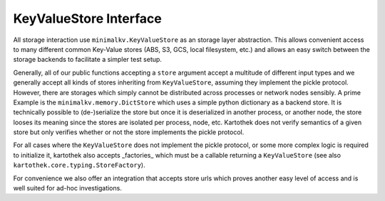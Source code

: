 .. _store_interface:

=======================
KeyValueStore Interface
=======================

All storage interaction use ``minimalkv.KeyValueStore`` as an storage layer
abstraction. This allows convenient access to many different common Key-Value
stores (ABS, S3, GCS, local filesystem, etc.) and allows an easy switch between
the storage backends to facilitate a simpler test setup.

Generally, all of our public functions accepting a ``store`` argument accept a
multitude of different input types and we generally accept all kinds of stores
inheriting from ``KeyValueStore``, assuming they implement the pickle protocol.
However, there are storages which simply cannot be distributed across processes
or network nodes sensibly. A prime Example is the ``minimalkv.memory.DictStore``
which uses a simple python dictionary as a backend store. It is technically
possible to (de-)serialize the store but once it is deserialized in another
process, or another node, the store looses its meaning since the stores are
isolated per process, node, etc. Kartothek does not verify semantics of a given
store but only verifies whether or not the store implements the pickle protocol.

For all cases where the ``KeyValueStore`` does not implement the pickle
protocol, or some more complex logic is required to initialize it, kartothek
also accepts _factories_ which must be a callable returning a ``KeyValueStore``
(see also ``kartothek.core.typing.StoreFactory``).

For convenience we also offer an integration that accepts store urls
which proves another easy level of access and is well suited for ad-hoc
investigations.

.. _minimalkv: https://minimalkv.readthedocs.io/

